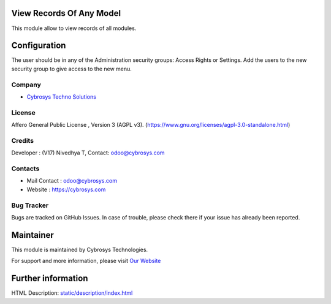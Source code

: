 .. image:: https://img.shields.io/badge/license-AGPL--3-blue.svg
    :target: https://www.gnu.org/licenses/agpl-3.0-standalone.html
    :alt: License: AGPL-3

View Records Of Any Model
=========================
This module allow to view records of all modules.

Configuration
=============
The user should be in any of the Administration security groups: Access Rights or Settings. Add the users to the new security group to give access to the new menu.

Company
-------
* `Cybrosys Techno Solutions <https://cybrosys.com/>`__

License
-------
Affero General Public License , Version 3 (AGPL v3).
(https://www.gnu.org/licenses/agpl-3.0-standalone.html)

Credits
-------
Developer : (V17) Nivedhya T, Contact: odoo@cybrosys.com

Contacts
--------
* Mail Contact : odoo@cybrosys.com
* Website : https://cybrosys.com

Bug Tracker
-----------
Bugs are tracked on GitHub Issues. In case of trouble, please check there if your issue has already been reported.

Maintainer
==========
.. image:: https://cybrosys.com/images/logo.png
   :target: https://cybrosys.com

This module is maintained by Cybrosys Technologies.

For support and more information, please visit `Our Website <https://cybrosys.com/>`__

Further information
===================
HTML Description: `<static/description/index.html>`__
